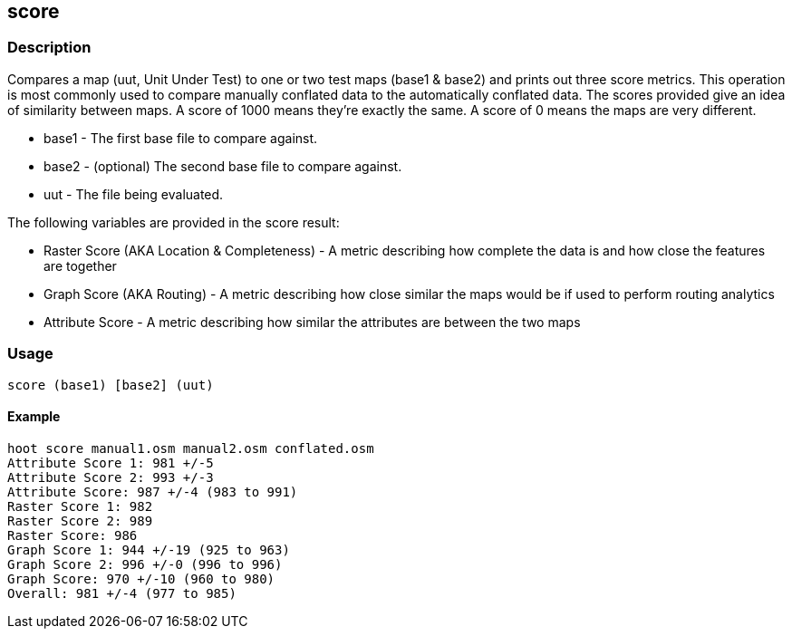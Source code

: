 == score

=== Description

Compares a map (uut, Unit Under Test) to one or two test maps (base1 & base2)
and prints out three score metrics. This operation is most commonly used to
compare manually conflated data to the automatically conflated data. The scores
provided give an idea of similarity between maps. A score of 1000 means they're
exactly the same. A score of 0 means the maps are very different.

* +base1+ - The first base file to compare against.
* +base2+ - (optional) The second base file to compare against.
* +uut+ - The file being evaluated.

The following variables are provided in the score result:

* Raster Score (AKA Location & Completeness) - A metric describing how complete
  the data is and how close the features are together
* Graph Score (AKA Routing) - A metric describing how close similar the maps
  would be if used to perform routing analytics
* Attribute Score - A metric describing how similar the attributes are between the two maps

=== Usage

--------------------------------------
score (base1) [base2] (uut)
--------------------------------------

==== Example

--------------------------------------
hoot score manual1.osm manual2.osm conflated.osm
Attribute Score 1: 981 +/-5
Attribute Score 2: 993 +/-3
Attribute Score: 987 +/-4 (983 to 991)
Raster Score 1: 982
Raster Score 2: 989
Raster Score: 986
Graph Score 1: 944 +/-19 (925 to 963)
Graph Score 2: 996 +/-0 (996 to 996)
Graph Score: 970 +/-10 (960 to 980)
Overall: 981 +/-4 (977 to 985)
--------------------------------------

